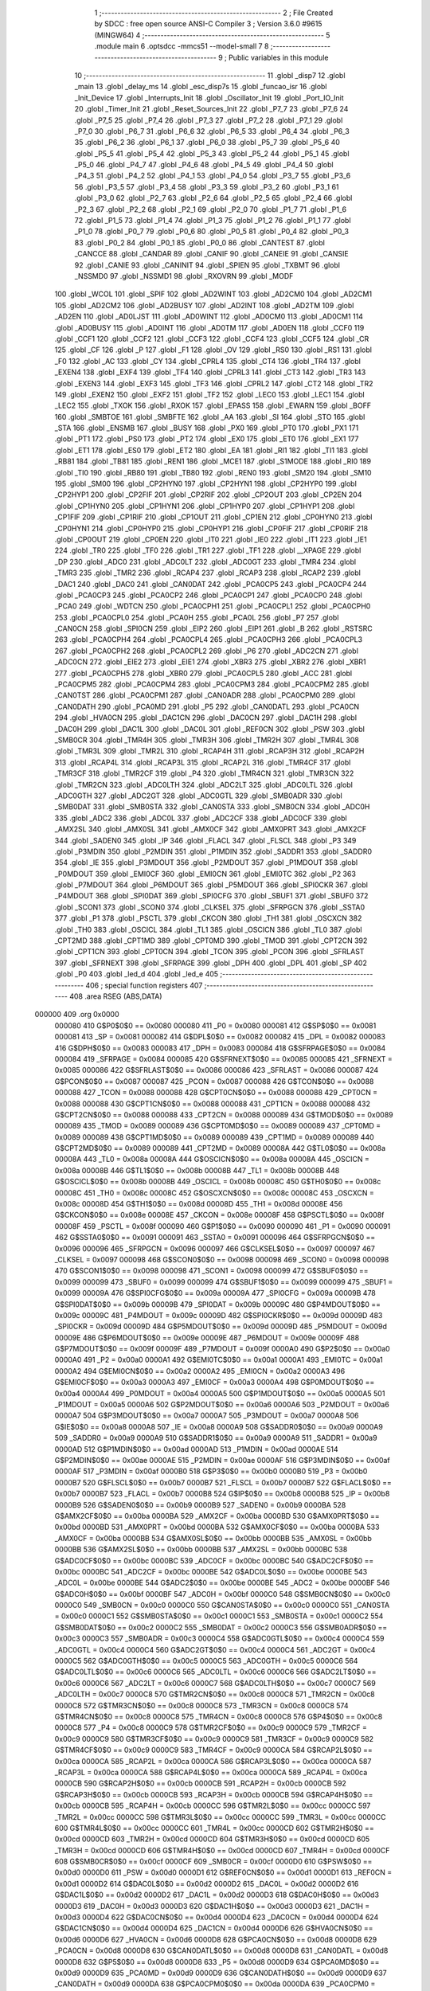                                       1 ;--------------------------------------------------------
                                      2 ; File Created by SDCC : free open source ANSI-C Compiler
                                      3 ; Version 3.6.0 #9615 (MINGW64)
                                      4 ;--------------------------------------------------------
                                      5 	.module main
                                      6 	.optsdcc -mmcs51 --model-small
                                      7 	
                                      8 ;--------------------------------------------------------
                                      9 ; Public variables in this module
                                     10 ;--------------------------------------------------------
                                     11 	.globl _disp7
                                     12 	.globl _main
                                     13 	.globl _delay_ms
                                     14 	.globl _esc_disp7s
                                     15 	.globl _funcao_isr
                                     16 	.globl _Init_Device
                                     17 	.globl _Interrupts_Init
                                     18 	.globl _Oscillator_Init
                                     19 	.globl _Port_IO_Init
                                     20 	.globl _Timer_Init
                                     21 	.globl _Reset_Sources_Init
                                     22 	.globl _P7_7
                                     23 	.globl _P7_6
                                     24 	.globl _P7_5
                                     25 	.globl _P7_4
                                     26 	.globl _P7_3
                                     27 	.globl _P7_2
                                     28 	.globl _P7_1
                                     29 	.globl _P7_0
                                     30 	.globl _P6_7
                                     31 	.globl _P6_6
                                     32 	.globl _P6_5
                                     33 	.globl _P6_4
                                     34 	.globl _P6_3
                                     35 	.globl _P6_2
                                     36 	.globl _P6_1
                                     37 	.globl _P6_0
                                     38 	.globl _P5_7
                                     39 	.globl _P5_6
                                     40 	.globl _P5_5
                                     41 	.globl _P5_4
                                     42 	.globl _P5_3
                                     43 	.globl _P5_2
                                     44 	.globl _P5_1
                                     45 	.globl _P5_0
                                     46 	.globl _P4_7
                                     47 	.globl _P4_6
                                     48 	.globl _P4_5
                                     49 	.globl _P4_4
                                     50 	.globl _P4_3
                                     51 	.globl _P4_2
                                     52 	.globl _P4_1
                                     53 	.globl _P4_0
                                     54 	.globl _P3_7
                                     55 	.globl _P3_6
                                     56 	.globl _P3_5
                                     57 	.globl _P3_4
                                     58 	.globl _P3_3
                                     59 	.globl _P3_2
                                     60 	.globl _P3_1
                                     61 	.globl _P3_0
                                     62 	.globl _P2_7
                                     63 	.globl _P2_6
                                     64 	.globl _P2_5
                                     65 	.globl _P2_4
                                     66 	.globl _P2_3
                                     67 	.globl _P2_2
                                     68 	.globl _P2_1
                                     69 	.globl _P2_0
                                     70 	.globl _P1_7
                                     71 	.globl _P1_6
                                     72 	.globl _P1_5
                                     73 	.globl _P1_4
                                     74 	.globl _P1_3
                                     75 	.globl _P1_2
                                     76 	.globl _P1_1
                                     77 	.globl _P1_0
                                     78 	.globl _P0_7
                                     79 	.globl _P0_6
                                     80 	.globl _P0_5
                                     81 	.globl _P0_4
                                     82 	.globl _P0_3
                                     83 	.globl _P0_2
                                     84 	.globl _P0_1
                                     85 	.globl _P0_0
                                     86 	.globl _CANTEST
                                     87 	.globl _CANCCE
                                     88 	.globl _CANDAR
                                     89 	.globl _CANIF
                                     90 	.globl _CANEIE
                                     91 	.globl _CANSIE
                                     92 	.globl _CANIE
                                     93 	.globl _CANINIT
                                     94 	.globl _SPIEN
                                     95 	.globl _TXBMT
                                     96 	.globl _NSSMD0
                                     97 	.globl _NSSMD1
                                     98 	.globl _RXOVRN
                                     99 	.globl _MODF
                                    100 	.globl _WCOL
                                    101 	.globl _SPIF
                                    102 	.globl _AD2WINT
                                    103 	.globl _AD2CM0
                                    104 	.globl _AD2CM1
                                    105 	.globl _AD2CM2
                                    106 	.globl _AD2BUSY
                                    107 	.globl _AD2INT
                                    108 	.globl _AD2TM
                                    109 	.globl _AD2EN
                                    110 	.globl _AD0LJST
                                    111 	.globl _AD0WINT
                                    112 	.globl _AD0CM0
                                    113 	.globl _AD0CM1
                                    114 	.globl _AD0BUSY
                                    115 	.globl _AD0INT
                                    116 	.globl _AD0TM
                                    117 	.globl _AD0EN
                                    118 	.globl _CCF0
                                    119 	.globl _CCF1
                                    120 	.globl _CCF2
                                    121 	.globl _CCF3
                                    122 	.globl _CCF4
                                    123 	.globl _CCF5
                                    124 	.globl _CR
                                    125 	.globl _CF
                                    126 	.globl _P
                                    127 	.globl _F1
                                    128 	.globl _OV
                                    129 	.globl _RS0
                                    130 	.globl _RS1
                                    131 	.globl _F0
                                    132 	.globl _AC
                                    133 	.globl _CY
                                    134 	.globl _CPRL4
                                    135 	.globl _CT4
                                    136 	.globl _TR4
                                    137 	.globl _EXEN4
                                    138 	.globl _EXF4
                                    139 	.globl _TF4
                                    140 	.globl _CPRL3
                                    141 	.globl _CT3
                                    142 	.globl _TR3
                                    143 	.globl _EXEN3
                                    144 	.globl _EXF3
                                    145 	.globl _TF3
                                    146 	.globl _CPRL2
                                    147 	.globl _CT2
                                    148 	.globl _TR2
                                    149 	.globl _EXEN2
                                    150 	.globl _EXF2
                                    151 	.globl _TF2
                                    152 	.globl _LEC0
                                    153 	.globl _LEC1
                                    154 	.globl _LEC2
                                    155 	.globl _TXOK
                                    156 	.globl _RXOK
                                    157 	.globl _EPASS
                                    158 	.globl _EWARN
                                    159 	.globl _BOFF
                                    160 	.globl _SMBTOE
                                    161 	.globl _SMBFTE
                                    162 	.globl _AA
                                    163 	.globl _SI
                                    164 	.globl _STO
                                    165 	.globl _STA
                                    166 	.globl _ENSMB
                                    167 	.globl _BUSY
                                    168 	.globl _PX0
                                    169 	.globl _PT0
                                    170 	.globl _PX1
                                    171 	.globl _PT1
                                    172 	.globl _PS0
                                    173 	.globl _PT2
                                    174 	.globl _EX0
                                    175 	.globl _ET0
                                    176 	.globl _EX1
                                    177 	.globl _ET1
                                    178 	.globl _ES0
                                    179 	.globl _ET2
                                    180 	.globl _EA
                                    181 	.globl _RI1
                                    182 	.globl _TI1
                                    183 	.globl _RB81
                                    184 	.globl _TB81
                                    185 	.globl _REN1
                                    186 	.globl _MCE1
                                    187 	.globl _S1MODE
                                    188 	.globl _RI0
                                    189 	.globl _TI0
                                    190 	.globl _RB80
                                    191 	.globl _TB80
                                    192 	.globl _REN0
                                    193 	.globl _SM20
                                    194 	.globl _SM10
                                    195 	.globl _SM00
                                    196 	.globl _CP2HYN0
                                    197 	.globl _CP2HYN1
                                    198 	.globl _CP2HYP0
                                    199 	.globl _CP2HYP1
                                    200 	.globl _CP2FIF
                                    201 	.globl _CP2RIF
                                    202 	.globl _CP2OUT
                                    203 	.globl _CP2EN
                                    204 	.globl _CP1HYN0
                                    205 	.globl _CP1HYN1
                                    206 	.globl _CP1HYP0
                                    207 	.globl _CP1HYP1
                                    208 	.globl _CP1FIF
                                    209 	.globl _CP1RIF
                                    210 	.globl _CP1OUT
                                    211 	.globl _CP1EN
                                    212 	.globl _CP0HYN0
                                    213 	.globl _CP0HYN1
                                    214 	.globl _CP0HYP0
                                    215 	.globl _CP0HYP1
                                    216 	.globl _CP0FIF
                                    217 	.globl _CP0RIF
                                    218 	.globl _CP0OUT
                                    219 	.globl _CP0EN
                                    220 	.globl _IT0
                                    221 	.globl _IE0
                                    222 	.globl _IT1
                                    223 	.globl _IE1
                                    224 	.globl _TR0
                                    225 	.globl _TF0
                                    226 	.globl _TR1
                                    227 	.globl _TF1
                                    228 	.globl __XPAGE
                                    229 	.globl _DP
                                    230 	.globl _ADC0
                                    231 	.globl _ADC0LT
                                    232 	.globl _ADC0GT
                                    233 	.globl _TMR4
                                    234 	.globl _TMR3
                                    235 	.globl _TMR2
                                    236 	.globl _RCAP4
                                    237 	.globl _RCAP3
                                    238 	.globl _RCAP2
                                    239 	.globl _DAC1
                                    240 	.globl _DAC0
                                    241 	.globl _CAN0DAT
                                    242 	.globl _PCA0CP5
                                    243 	.globl _PCA0CP4
                                    244 	.globl _PCA0CP3
                                    245 	.globl _PCA0CP2
                                    246 	.globl _PCA0CP1
                                    247 	.globl _PCA0CP0
                                    248 	.globl _PCA0
                                    249 	.globl _WDTCN
                                    250 	.globl _PCA0CPH1
                                    251 	.globl _PCA0CPL1
                                    252 	.globl _PCA0CPH0
                                    253 	.globl _PCA0CPL0
                                    254 	.globl _PCA0H
                                    255 	.globl _PCA0L
                                    256 	.globl _P7
                                    257 	.globl _CAN0CN
                                    258 	.globl _SPI0CN
                                    259 	.globl _EIP2
                                    260 	.globl _EIP1
                                    261 	.globl _B
                                    262 	.globl _RSTSRC
                                    263 	.globl _PCA0CPH4
                                    264 	.globl _PCA0CPL4
                                    265 	.globl _PCA0CPH3
                                    266 	.globl _PCA0CPL3
                                    267 	.globl _PCA0CPH2
                                    268 	.globl _PCA0CPL2
                                    269 	.globl _P6
                                    270 	.globl _ADC2CN
                                    271 	.globl _ADC0CN
                                    272 	.globl _EIE2
                                    273 	.globl _EIE1
                                    274 	.globl _XBR3
                                    275 	.globl _XBR2
                                    276 	.globl _XBR1
                                    277 	.globl _PCA0CPH5
                                    278 	.globl _XBR0
                                    279 	.globl _PCA0CPL5
                                    280 	.globl _ACC
                                    281 	.globl _PCA0CPM5
                                    282 	.globl _PCA0CPM4
                                    283 	.globl _PCA0CPM3
                                    284 	.globl _PCA0CPM2
                                    285 	.globl _CAN0TST
                                    286 	.globl _PCA0CPM1
                                    287 	.globl _CAN0ADR
                                    288 	.globl _PCA0CPM0
                                    289 	.globl _CAN0DATH
                                    290 	.globl _PCA0MD
                                    291 	.globl _P5
                                    292 	.globl _CAN0DATL
                                    293 	.globl _PCA0CN
                                    294 	.globl _HVA0CN
                                    295 	.globl _DAC1CN
                                    296 	.globl _DAC0CN
                                    297 	.globl _DAC1H
                                    298 	.globl _DAC0H
                                    299 	.globl _DAC1L
                                    300 	.globl _DAC0L
                                    301 	.globl _REF0CN
                                    302 	.globl _PSW
                                    303 	.globl _SMB0CR
                                    304 	.globl _TMR4H
                                    305 	.globl _TMR3H
                                    306 	.globl _TMR2H
                                    307 	.globl _TMR4L
                                    308 	.globl _TMR3L
                                    309 	.globl _TMR2L
                                    310 	.globl _RCAP4H
                                    311 	.globl _RCAP3H
                                    312 	.globl _RCAP2H
                                    313 	.globl _RCAP4L
                                    314 	.globl _RCAP3L
                                    315 	.globl _RCAP2L
                                    316 	.globl _TMR4CF
                                    317 	.globl _TMR3CF
                                    318 	.globl _TMR2CF
                                    319 	.globl _P4
                                    320 	.globl _TMR4CN
                                    321 	.globl _TMR3CN
                                    322 	.globl _TMR2CN
                                    323 	.globl _ADC0LTH
                                    324 	.globl _ADC2LT
                                    325 	.globl _ADC0LTL
                                    326 	.globl _ADC0GTH
                                    327 	.globl _ADC2GT
                                    328 	.globl _ADC0GTL
                                    329 	.globl _SMB0ADR
                                    330 	.globl _SMB0DAT
                                    331 	.globl _SMB0STA
                                    332 	.globl _CAN0STA
                                    333 	.globl _SMB0CN
                                    334 	.globl _ADC0H
                                    335 	.globl _ADC2
                                    336 	.globl _ADC0L
                                    337 	.globl _ADC2CF
                                    338 	.globl _ADC0CF
                                    339 	.globl _AMX2SL
                                    340 	.globl _AMX0SL
                                    341 	.globl _AMX0CF
                                    342 	.globl _AMX0PRT
                                    343 	.globl _AMX2CF
                                    344 	.globl _SADEN0
                                    345 	.globl _IP
                                    346 	.globl _FLACL
                                    347 	.globl _FLSCL
                                    348 	.globl _P3
                                    349 	.globl _P3MDIN
                                    350 	.globl _P2MDIN
                                    351 	.globl _P1MDIN
                                    352 	.globl _SADDR1
                                    353 	.globl _SADDR0
                                    354 	.globl _IE
                                    355 	.globl _P3MDOUT
                                    356 	.globl _P2MDOUT
                                    357 	.globl _P1MDOUT
                                    358 	.globl _P0MDOUT
                                    359 	.globl _EMI0CF
                                    360 	.globl _EMI0CN
                                    361 	.globl _EMI0TC
                                    362 	.globl _P2
                                    363 	.globl _P7MDOUT
                                    364 	.globl _P6MDOUT
                                    365 	.globl _P5MDOUT
                                    366 	.globl _SPI0CKR
                                    367 	.globl _P4MDOUT
                                    368 	.globl _SPI0DAT
                                    369 	.globl _SPI0CFG
                                    370 	.globl _SBUF1
                                    371 	.globl _SBUF0
                                    372 	.globl _SCON1
                                    373 	.globl _SCON0
                                    374 	.globl _CLKSEL
                                    375 	.globl _SFRPGCN
                                    376 	.globl _SSTA0
                                    377 	.globl _P1
                                    378 	.globl _PSCTL
                                    379 	.globl _CKCON
                                    380 	.globl _TH1
                                    381 	.globl _OSCXCN
                                    382 	.globl _TH0
                                    383 	.globl _OSCICL
                                    384 	.globl _TL1
                                    385 	.globl _OSCICN
                                    386 	.globl _TL0
                                    387 	.globl _CPT2MD
                                    388 	.globl _CPT1MD
                                    389 	.globl _CPT0MD
                                    390 	.globl _TMOD
                                    391 	.globl _CPT2CN
                                    392 	.globl _CPT1CN
                                    393 	.globl _CPT0CN
                                    394 	.globl _TCON
                                    395 	.globl _PCON
                                    396 	.globl _SFRLAST
                                    397 	.globl _SFRNEXT
                                    398 	.globl _SFRPAGE
                                    399 	.globl _DPH
                                    400 	.globl _DPL
                                    401 	.globl _SP
                                    402 	.globl _P0
                                    403 	.globl _led_d
                                    404 	.globl _led_e
                                    405 ;--------------------------------------------------------
                                    406 ; special function registers
                                    407 ;--------------------------------------------------------
                                    408 	.area RSEG    (ABS,DATA)
      000000                        409 	.org 0x0000
                           000080   410 G$P0$0$0 == 0x0080
                           000080   411 _P0	=	0x0080
                           000081   412 G$SP$0$0 == 0x0081
                           000081   413 _SP	=	0x0081
                           000082   414 G$DPL$0$0 == 0x0082
                           000082   415 _DPL	=	0x0082
                           000083   416 G$DPH$0$0 == 0x0083
                           000083   417 _DPH	=	0x0083
                           000084   418 G$SFRPAGE$0$0 == 0x0084
                           000084   419 _SFRPAGE	=	0x0084
                           000085   420 G$SFRNEXT$0$0 == 0x0085
                           000085   421 _SFRNEXT	=	0x0085
                           000086   422 G$SFRLAST$0$0 == 0x0086
                           000086   423 _SFRLAST	=	0x0086
                           000087   424 G$PCON$0$0 == 0x0087
                           000087   425 _PCON	=	0x0087
                           000088   426 G$TCON$0$0 == 0x0088
                           000088   427 _TCON	=	0x0088
                           000088   428 G$CPT0CN$0$0 == 0x0088
                           000088   429 _CPT0CN	=	0x0088
                           000088   430 G$CPT1CN$0$0 == 0x0088
                           000088   431 _CPT1CN	=	0x0088
                           000088   432 G$CPT2CN$0$0 == 0x0088
                           000088   433 _CPT2CN	=	0x0088
                           000089   434 G$TMOD$0$0 == 0x0089
                           000089   435 _TMOD	=	0x0089
                           000089   436 G$CPT0MD$0$0 == 0x0089
                           000089   437 _CPT0MD	=	0x0089
                           000089   438 G$CPT1MD$0$0 == 0x0089
                           000089   439 _CPT1MD	=	0x0089
                           000089   440 G$CPT2MD$0$0 == 0x0089
                           000089   441 _CPT2MD	=	0x0089
                           00008A   442 G$TL0$0$0 == 0x008a
                           00008A   443 _TL0	=	0x008a
                           00008A   444 G$OSCICN$0$0 == 0x008a
                           00008A   445 _OSCICN	=	0x008a
                           00008B   446 G$TL1$0$0 == 0x008b
                           00008B   447 _TL1	=	0x008b
                           00008B   448 G$OSCICL$0$0 == 0x008b
                           00008B   449 _OSCICL	=	0x008b
                           00008C   450 G$TH0$0$0 == 0x008c
                           00008C   451 _TH0	=	0x008c
                           00008C   452 G$OSCXCN$0$0 == 0x008c
                           00008C   453 _OSCXCN	=	0x008c
                           00008D   454 G$TH1$0$0 == 0x008d
                           00008D   455 _TH1	=	0x008d
                           00008E   456 G$CKCON$0$0 == 0x008e
                           00008E   457 _CKCON	=	0x008e
                           00008F   458 G$PSCTL$0$0 == 0x008f
                           00008F   459 _PSCTL	=	0x008f
                           000090   460 G$P1$0$0 == 0x0090
                           000090   461 _P1	=	0x0090
                           000091   462 G$SSTA0$0$0 == 0x0091
                           000091   463 _SSTA0	=	0x0091
                           000096   464 G$SFRPGCN$0$0 == 0x0096
                           000096   465 _SFRPGCN	=	0x0096
                           000097   466 G$CLKSEL$0$0 == 0x0097
                           000097   467 _CLKSEL	=	0x0097
                           000098   468 G$SCON0$0$0 == 0x0098
                           000098   469 _SCON0	=	0x0098
                           000098   470 G$SCON1$0$0 == 0x0098
                           000098   471 _SCON1	=	0x0098
                           000099   472 G$SBUF0$0$0 == 0x0099
                           000099   473 _SBUF0	=	0x0099
                           000099   474 G$SBUF1$0$0 == 0x0099
                           000099   475 _SBUF1	=	0x0099
                           00009A   476 G$SPI0CFG$0$0 == 0x009a
                           00009A   477 _SPI0CFG	=	0x009a
                           00009B   478 G$SPI0DAT$0$0 == 0x009b
                           00009B   479 _SPI0DAT	=	0x009b
                           00009C   480 G$P4MDOUT$0$0 == 0x009c
                           00009C   481 _P4MDOUT	=	0x009c
                           00009D   482 G$SPI0CKR$0$0 == 0x009d
                           00009D   483 _SPI0CKR	=	0x009d
                           00009D   484 G$P5MDOUT$0$0 == 0x009d
                           00009D   485 _P5MDOUT	=	0x009d
                           00009E   486 G$P6MDOUT$0$0 == 0x009e
                           00009E   487 _P6MDOUT	=	0x009e
                           00009F   488 G$P7MDOUT$0$0 == 0x009f
                           00009F   489 _P7MDOUT	=	0x009f
                           0000A0   490 G$P2$0$0 == 0x00a0
                           0000A0   491 _P2	=	0x00a0
                           0000A1   492 G$EMI0TC$0$0 == 0x00a1
                           0000A1   493 _EMI0TC	=	0x00a1
                           0000A2   494 G$EMI0CN$0$0 == 0x00a2
                           0000A2   495 _EMI0CN	=	0x00a2
                           0000A3   496 G$EMI0CF$0$0 == 0x00a3
                           0000A3   497 _EMI0CF	=	0x00a3
                           0000A4   498 G$P0MDOUT$0$0 == 0x00a4
                           0000A4   499 _P0MDOUT	=	0x00a4
                           0000A5   500 G$P1MDOUT$0$0 == 0x00a5
                           0000A5   501 _P1MDOUT	=	0x00a5
                           0000A6   502 G$P2MDOUT$0$0 == 0x00a6
                           0000A6   503 _P2MDOUT	=	0x00a6
                           0000A7   504 G$P3MDOUT$0$0 == 0x00a7
                           0000A7   505 _P3MDOUT	=	0x00a7
                           0000A8   506 G$IE$0$0 == 0x00a8
                           0000A8   507 _IE	=	0x00a8
                           0000A9   508 G$SADDR0$0$0 == 0x00a9
                           0000A9   509 _SADDR0	=	0x00a9
                           0000A9   510 G$SADDR1$0$0 == 0x00a9
                           0000A9   511 _SADDR1	=	0x00a9
                           0000AD   512 G$P1MDIN$0$0 == 0x00ad
                           0000AD   513 _P1MDIN	=	0x00ad
                           0000AE   514 G$P2MDIN$0$0 == 0x00ae
                           0000AE   515 _P2MDIN	=	0x00ae
                           0000AF   516 G$P3MDIN$0$0 == 0x00af
                           0000AF   517 _P3MDIN	=	0x00af
                           0000B0   518 G$P3$0$0 == 0x00b0
                           0000B0   519 _P3	=	0x00b0
                           0000B7   520 G$FLSCL$0$0 == 0x00b7
                           0000B7   521 _FLSCL	=	0x00b7
                           0000B7   522 G$FLACL$0$0 == 0x00b7
                           0000B7   523 _FLACL	=	0x00b7
                           0000B8   524 G$IP$0$0 == 0x00b8
                           0000B8   525 _IP	=	0x00b8
                           0000B9   526 G$SADEN0$0$0 == 0x00b9
                           0000B9   527 _SADEN0	=	0x00b9
                           0000BA   528 G$AMX2CF$0$0 == 0x00ba
                           0000BA   529 _AMX2CF	=	0x00ba
                           0000BD   530 G$AMX0PRT$0$0 == 0x00bd
                           0000BD   531 _AMX0PRT	=	0x00bd
                           0000BA   532 G$AMX0CF$0$0 == 0x00ba
                           0000BA   533 _AMX0CF	=	0x00ba
                           0000BB   534 G$AMX0SL$0$0 == 0x00bb
                           0000BB   535 _AMX0SL	=	0x00bb
                           0000BB   536 G$AMX2SL$0$0 == 0x00bb
                           0000BB   537 _AMX2SL	=	0x00bb
                           0000BC   538 G$ADC0CF$0$0 == 0x00bc
                           0000BC   539 _ADC0CF	=	0x00bc
                           0000BC   540 G$ADC2CF$0$0 == 0x00bc
                           0000BC   541 _ADC2CF	=	0x00bc
                           0000BE   542 G$ADC0L$0$0 == 0x00be
                           0000BE   543 _ADC0L	=	0x00be
                           0000BE   544 G$ADC2$0$0 == 0x00be
                           0000BE   545 _ADC2	=	0x00be
                           0000BF   546 G$ADC0H$0$0 == 0x00bf
                           0000BF   547 _ADC0H	=	0x00bf
                           0000C0   548 G$SMB0CN$0$0 == 0x00c0
                           0000C0   549 _SMB0CN	=	0x00c0
                           0000C0   550 G$CAN0STA$0$0 == 0x00c0
                           0000C0   551 _CAN0STA	=	0x00c0
                           0000C1   552 G$SMB0STA$0$0 == 0x00c1
                           0000C1   553 _SMB0STA	=	0x00c1
                           0000C2   554 G$SMB0DAT$0$0 == 0x00c2
                           0000C2   555 _SMB0DAT	=	0x00c2
                           0000C3   556 G$SMB0ADR$0$0 == 0x00c3
                           0000C3   557 _SMB0ADR	=	0x00c3
                           0000C4   558 G$ADC0GTL$0$0 == 0x00c4
                           0000C4   559 _ADC0GTL	=	0x00c4
                           0000C4   560 G$ADC2GT$0$0 == 0x00c4
                           0000C4   561 _ADC2GT	=	0x00c4
                           0000C5   562 G$ADC0GTH$0$0 == 0x00c5
                           0000C5   563 _ADC0GTH	=	0x00c5
                           0000C6   564 G$ADC0LTL$0$0 == 0x00c6
                           0000C6   565 _ADC0LTL	=	0x00c6
                           0000C6   566 G$ADC2LT$0$0 == 0x00c6
                           0000C6   567 _ADC2LT	=	0x00c6
                           0000C7   568 G$ADC0LTH$0$0 == 0x00c7
                           0000C7   569 _ADC0LTH	=	0x00c7
                           0000C8   570 G$TMR2CN$0$0 == 0x00c8
                           0000C8   571 _TMR2CN	=	0x00c8
                           0000C8   572 G$TMR3CN$0$0 == 0x00c8
                           0000C8   573 _TMR3CN	=	0x00c8
                           0000C8   574 G$TMR4CN$0$0 == 0x00c8
                           0000C8   575 _TMR4CN	=	0x00c8
                           0000C8   576 G$P4$0$0 == 0x00c8
                           0000C8   577 _P4	=	0x00c8
                           0000C9   578 G$TMR2CF$0$0 == 0x00c9
                           0000C9   579 _TMR2CF	=	0x00c9
                           0000C9   580 G$TMR3CF$0$0 == 0x00c9
                           0000C9   581 _TMR3CF	=	0x00c9
                           0000C9   582 G$TMR4CF$0$0 == 0x00c9
                           0000C9   583 _TMR4CF	=	0x00c9
                           0000CA   584 G$RCAP2L$0$0 == 0x00ca
                           0000CA   585 _RCAP2L	=	0x00ca
                           0000CA   586 G$RCAP3L$0$0 == 0x00ca
                           0000CA   587 _RCAP3L	=	0x00ca
                           0000CA   588 G$RCAP4L$0$0 == 0x00ca
                           0000CA   589 _RCAP4L	=	0x00ca
                           0000CB   590 G$RCAP2H$0$0 == 0x00cb
                           0000CB   591 _RCAP2H	=	0x00cb
                           0000CB   592 G$RCAP3H$0$0 == 0x00cb
                           0000CB   593 _RCAP3H	=	0x00cb
                           0000CB   594 G$RCAP4H$0$0 == 0x00cb
                           0000CB   595 _RCAP4H	=	0x00cb
                           0000CC   596 G$TMR2L$0$0 == 0x00cc
                           0000CC   597 _TMR2L	=	0x00cc
                           0000CC   598 G$TMR3L$0$0 == 0x00cc
                           0000CC   599 _TMR3L	=	0x00cc
                           0000CC   600 G$TMR4L$0$0 == 0x00cc
                           0000CC   601 _TMR4L	=	0x00cc
                           0000CD   602 G$TMR2H$0$0 == 0x00cd
                           0000CD   603 _TMR2H	=	0x00cd
                           0000CD   604 G$TMR3H$0$0 == 0x00cd
                           0000CD   605 _TMR3H	=	0x00cd
                           0000CD   606 G$TMR4H$0$0 == 0x00cd
                           0000CD   607 _TMR4H	=	0x00cd
                           0000CF   608 G$SMB0CR$0$0 == 0x00cf
                           0000CF   609 _SMB0CR	=	0x00cf
                           0000D0   610 G$PSW$0$0 == 0x00d0
                           0000D0   611 _PSW	=	0x00d0
                           0000D1   612 G$REF0CN$0$0 == 0x00d1
                           0000D1   613 _REF0CN	=	0x00d1
                           0000D2   614 G$DAC0L$0$0 == 0x00d2
                           0000D2   615 _DAC0L	=	0x00d2
                           0000D2   616 G$DAC1L$0$0 == 0x00d2
                           0000D2   617 _DAC1L	=	0x00d2
                           0000D3   618 G$DAC0H$0$0 == 0x00d3
                           0000D3   619 _DAC0H	=	0x00d3
                           0000D3   620 G$DAC1H$0$0 == 0x00d3
                           0000D3   621 _DAC1H	=	0x00d3
                           0000D4   622 G$DAC0CN$0$0 == 0x00d4
                           0000D4   623 _DAC0CN	=	0x00d4
                           0000D4   624 G$DAC1CN$0$0 == 0x00d4
                           0000D4   625 _DAC1CN	=	0x00d4
                           0000D6   626 G$HVA0CN$0$0 == 0x00d6
                           0000D6   627 _HVA0CN	=	0x00d6
                           0000D8   628 G$PCA0CN$0$0 == 0x00d8
                           0000D8   629 _PCA0CN	=	0x00d8
                           0000D8   630 G$CAN0DATL$0$0 == 0x00d8
                           0000D8   631 _CAN0DATL	=	0x00d8
                           0000D8   632 G$P5$0$0 == 0x00d8
                           0000D8   633 _P5	=	0x00d8
                           0000D9   634 G$PCA0MD$0$0 == 0x00d9
                           0000D9   635 _PCA0MD	=	0x00d9
                           0000D9   636 G$CAN0DATH$0$0 == 0x00d9
                           0000D9   637 _CAN0DATH	=	0x00d9
                           0000DA   638 G$PCA0CPM0$0$0 == 0x00da
                           0000DA   639 _PCA0CPM0	=	0x00da
                           0000DA   640 G$CAN0ADR$0$0 == 0x00da
                           0000DA   641 _CAN0ADR	=	0x00da
                           0000DB   642 G$PCA0CPM1$0$0 == 0x00db
                           0000DB   643 _PCA0CPM1	=	0x00db
                           0000DB   644 G$CAN0TST$0$0 == 0x00db
                           0000DB   645 _CAN0TST	=	0x00db
                           0000DC   646 G$PCA0CPM2$0$0 == 0x00dc
                           0000DC   647 _PCA0CPM2	=	0x00dc
                           0000DD   648 G$PCA0CPM3$0$0 == 0x00dd
                           0000DD   649 _PCA0CPM3	=	0x00dd
                           0000DE   650 G$PCA0CPM4$0$0 == 0x00de
                           0000DE   651 _PCA0CPM4	=	0x00de
                           0000DF   652 G$PCA0CPM5$0$0 == 0x00df
                           0000DF   653 _PCA0CPM5	=	0x00df
                           0000E0   654 G$ACC$0$0 == 0x00e0
                           0000E0   655 _ACC	=	0x00e0
                           0000E1   656 G$PCA0CPL5$0$0 == 0x00e1
                           0000E1   657 _PCA0CPL5	=	0x00e1
                           0000E1   658 G$XBR0$0$0 == 0x00e1
                           0000E1   659 _XBR0	=	0x00e1
                           0000E2   660 G$PCA0CPH5$0$0 == 0x00e2
                           0000E2   661 _PCA0CPH5	=	0x00e2
                           0000E2   662 G$XBR1$0$0 == 0x00e2
                           0000E2   663 _XBR1	=	0x00e2
                           0000E3   664 G$XBR2$0$0 == 0x00e3
                           0000E3   665 _XBR2	=	0x00e3
                           0000E4   666 G$XBR3$0$0 == 0x00e4
                           0000E4   667 _XBR3	=	0x00e4
                           0000E6   668 G$EIE1$0$0 == 0x00e6
                           0000E6   669 _EIE1	=	0x00e6
                           0000E7   670 G$EIE2$0$0 == 0x00e7
                           0000E7   671 _EIE2	=	0x00e7
                           0000E8   672 G$ADC0CN$0$0 == 0x00e8
                           0000E8   673 _ADC0CN	=	0x00e8
                           0000E8   674 G$ADC2CN$0$0 == 0x00e8
                           0000E8   675 _ADC2CN	=	0x00e8
                           0000E8   676 G$P6$0$0 == 0x00e8
                           0000E8   677 _P6	=	0x00e8
                           0000E9   678 G$PCA0CPL2$0$0 == 0x00e9
                           0000E9   679 _PCA0CPL2	=	0x00e9
                           0000EA   680 G$PCA0CPH2$0$0 == 0x00ea
                           0000EA   681 _PCA0CPH2	=	0x00ea
                           0000EB   682 G$PCA0CPL3$0$0 == 0x00eb
                           0000EB   683 _PCA0CPL3	=	0x00eb
                           0000EC   684 G$PCA0CPH3$0$0 == 0x00ec
                           0000EC   685 _PCA0CPH3	=	0x00ec
                           0000ED   686 G$PCA0CPL4$0$0 == 0x00ed
                           0000ED   687 _PCA0CPL4	=	0x00ed
                           0000EE   688 G$PCA0CPH4$0$0 == 0x00ee
                           0000EE   689 _PCA0CPH4	=	0x00ee
                           0000EF   690 G$RSTSRC$0$0 == 0x00ef
                           0000EF   691 _RSTSRC	=	0x00ef
                           0000F0   692 G$B$0$0 == 0x00f0
                           0000F0   693 _B	=	0x00f0
                           0000F6   694 G$EIP1$0$0 == 0x00f6
                           0000F6   695 _EIP1	=	0x00f6
                           0000F7   696 G$EIP2$0$0 == 0x00f7
                           0000F7   697 _EIP2	=	0x00f7
                           0000F8   698 G$SPI0CN$0$0 == 0x00f8
                           0000F8   699 _SPI0CN	=	0x00f8
                           0000F8   700 G$CAN0CN$0$0 == 0x00f8
                           0000F8   701 _CAN0CN	=	0x00f8
                           0000F8   702 G$P7$0$0 == 0x00f8
                           0000F8   703 _P7	=	0x00f8
                           0000F9   704 G$PCA0L$0$0 == 0x00f9
                           0000F9   705 _PCA0L	=	0x00f9
                           0000FA   706 G$PCA0H$0$0 == 0x00fa
                           0000FA   707 _PCA0H	=	0x00fa
                           0000FB   708 G$PCA0CPL0$0$0 == 0x00fb
                           0000FB   709 _PCA0CPL0	=	0x00fb
                           0000FC   710 G$PCA0CPH0$0$0 == 0x00fc
                           0000FC   711 _PCA0CPH0	=	0x00fc
                           0000FD   712 G$PCA0CPL1$0$0 == 0x00fd
                           0000FD   713 _PCA0CPL1	=	0x00fd
                           0000FE   714 G$PCA0CPH1$0$0 == 0x00fe
                           0000FE   715 _PCA0CPH1	=	0x00fe
                           0000FF   716 G$WDTCN$0$0 == 0x00ff
                           0000FF   717 _WDTCN	=	0x00ff
                           00FAF9   718 G$PCA0$0$0 == 0xfaf9
                           00FAF9   719 _PCA0	=	0xfaf9
                           00FCFB   720 G$PCA0CP0$0$0 == 0xfcfb
                           00FCFB   721 _PCA0CP0	=	0xfcfb
                           00FEFD   722 G$PCA0CP1$0$0 == 0xfefd
                           00FEFD   723 _PCA0CP1	=	0xfefd
                           00EAE9   724 G$PCA0CP2$0$0 == 0xeae9
                           00EAE9   725 _PCA0CP2	=	0xeae9
                           00ECEB   726 G$PCA0CP3$0$0 == 0xeceb
                           00ECEB   727 _PCA0CP3	=	0xeceb
                           00EEED   728 G$PCA0CP4$0$0 == 0xeeed
                           00EEED   729 _PCA0CP4	=	0xeeed
                           00E2E1   730 G$PCA0CP5$0$0 == 0xe2e1
                           00E2E1   731 _PCA0CP5	=	0xe2e1
                           00D9D8   732 G$CAN0DAT$0$0 == 0xd9d8
                           00D9D8   733 _CAN0DAT	=	0xd9d8
                           00D3D2   734 G$DAC0$0$0 == 0xd3d2
                           00D3D2   735 _DAC0	=	0xd3d2
                           00D3D2   736 G$DAC1$0$0 == 0xd3d2
                           00D3D2   737 _DAC1	=	0xd3d2
                           00CBCA   738 G$RCAP2$0$0 == 0xcbca
                           00CBCA   739 _RCAP2	=	0xcbca
                           00CBCA   740 G$RCAP3$0$0 == 0xcbca
                           00CBCA   741 _RCAP3	=	0xcbca
                           00CBCA   742 G$RCAP4$0$0 == 0xcbca
                           00CBCA   743 _RCAP4	=	0xcbca
                           00CDCC   744 G$TMR2$0$0 == 0xcdcc
                           00CDCC   745 _TMR2	=	0xcdcc
                           00CDCC   746 G$TMR3$0$0 == 0xcdcc
                           00CDCC   747 _TMR3	=	0xcdcc
                           00CDCC   748 G$TMR4$0$0 == 0xcdcc
                           00CDCC   749 _TMR4	=	0xcdcc
                           00C5C4   750 G$ADC0GT$0$0 == 0xc5c4
                           00C5C4   751 _ADC0GT	=	0xc5c4
                           00C7C6   752 G$ADC0LT$0$0 == 0xc7c6
                           00C7C6   753 _ADC0LT	=	0xc7c6
                           00BFBE   754 G$ADC0$0$0 == 0xbfbe
                           00BFBE   755 _ADC0	=	0xbfbe
                           008382   756 G$DP$0$0 == 0x8382
                           008382   757 _DP	=	0x8382
                           0000A2   758 G$_XPAGE$0$0 == 0x00a2
                           0000A2   759 __XPAGE	=	0x00a2
                                    760 ;--------------------------------------------------------
                                    761 ; special function bits
                                    762 ;--------------------------------------------------------
                                    763 	.area RSEG    (ABS,DATA)
      000000                        764 	.org 0x0000
                           00008F   765 G$TF1$0$0 == 0x008f
                           00008F   766 _TF1	=	0x008f
                           00008E   767 G$TR1$0$0 == 0x008e
                           00008E   768 _TR1	=	0x008e
                           00008D   769 G$TF0$0$0 == 0x008d
                           00008D   770 _TF0	=	0x008d
                           00008C   771 G$TR0$0$0 == 0x008c
                           00008C   772 _TR0	=	0x008c
                           00008B   773 G$IE1$0$0 == 0x008b
                           00008B   774 _IE1	=	0x008b
                           00008A   775 G$IT1$0$0 == 0x008a
                           00008A   776 _IT1	=	0x008a
                           000089   777 G$IE0$0$0 == 0x0089
                           000089   778 _IE0	=	0x0089
                           000088   779 G$IT0$0$0 == 0x0088
                           000088   780 _IT0	=	0x0088
                           00008F   781 G$CP0EN$0$0 == 0x008f
                           00008F   782 _CP0EN	=	0x008f
                           00008E   783 G$CP0OUT$0$0 == 0x008e
                           00008E   784 _CP0OUT	=	0x008e
                           00008D   785 G$CP0RIF$0$0 == 0x008d
                           00008D   786 _CP0RIF	=	0x008d
                           00008C   787 G$CP0FIF$0$0 == 0x008c
                           00008C   788 _CP0FIF	=	0x008c
                           00008B   789 G$CP0HYP1$0$0 == 0x008b
                           00008B   790 _CP0HYP1	=	0x008b
                           00008A   791 G$CP0HYP0$0$0 == 0x008a
                           00008A   792 _CP0HYP0	=	0x008a
                           000089   793 G$CP0HYN1$0$0 == 0x0089
                           000089   794 _CP0HYN1	=	0x0089
                           000088   795 G$CP0HYN0$0$0 == 0x0088
                           000088   796 _CP0HYN0	=	0x0088
                           00008F   797 G$CP1EN$0$0 == 0x008f
                           00008F   798 _CP1EN	=	0x008f
                           00008E   799 G$CP1OUT$0$0 == 0x008e
                           00008E   800 _CP1OUT	=	0x008e
                           00008D   801 G$CP1RIF$0$0 == 0x008d
                           00008D   802 _CP1RIF	=	0x008d
                           00008C   803 G$CP1FIF$0$0 == 0x008c
                           00008C   804 _CP1FIF	=	0x008c
                           00008B   805 G$CP1HYP1$0$0 == 0x008b
                           00008B   806 _CP1HYP1	=	0x008b
                           00008A   807 G$CP1HYP0$0$0 == 0x008a
                           00008A   808 _CP1HYP0	=	0x008a
                           000089   809 G$CP1HYN1$0$0 == 0x0089
                           000089   810 _CP1HYN1	=	0x0089
                           000088   811 G$CP1HYN0$0$0 == 0x0088
                           000088   812 _CP1HYN0	=	0x0088
                           00008F   813 G$CP2EN$0$0 == 0x008f
                           00008F   814 _CP2EN	=	0x008f
                           00008E   815 G$CP2OUT$0$0 == 0x008e
                           00008E   816 _CP2OUT	=	0x008e
                           00008D   817 G$CP2RIF$0$0 == 0x008d
                           00008D   818 _CP2RIF	=	0x008d
                           00008C   819 G$CP2FIF$0$0 == 0x008c
                           00008C   820 _CP2FIF	=	0x008c
                           00008B   821 G$CP2HYP1$0$0 == 0x008b
                           00008B   822 _CP2HYP1	=	0x008b
                           00008A   823 G$CP2HYP0$0$0 == 0x008a
                           00008A   824 _CP2HYP0	=	0x008a
                           000089   825 G$CP2HYN1$0$0 == 0x0089
                           000089   826 _CP2HYN1	=	0x0089
                           000088   827 G$CP2HYN0$0$0 == 0x0088
                           000088   828 _CP2HYN0	=	0x0088
                           00009F   829 G$SM00$0$0 == 0x009f
                           00009F   830 _SM00	=	0x009f
                           00009E   831 G$SM10$0$0 == 0x009e
                           00009E   832 _SM10	=	0x009e
                           00009D   833 G$SM20$0$0 == 0x009d
                           00009D   834 _SM20	=	0x009d
                           00009C   835 G$REN0$0$0 == 0x009c
                           00009C   836 _REN0	=	0x009c
                           00009B   837 G$TB80$0$0 == 0x009b
                           00009B   838 _TB80	=	0x009b
                           00009A   839 G$RB80$0$0 == 0x009a
                           00009A   840 _RB80	=	0x009a
                           000099   841 G$TI0$0$0 == 0x0099
                           000099   842 _TI0	=	0x0099
                           000098   843 G$RI0$0$0 == 0x0098
                           000098   844 _RI0	=	0x0098
                           00009F   845 G$S1MODE$0$0 == 0x009f
                           00009F   846 _S1MODE	=	0x009f
                           00009D   847 G$MCE1$0$0 == 0x009d
                           00009D   848 _MCE1	=	0x009d
                           00009C   849 G$REN1$0$0 == 0x009c
                           00009C   850 _REN1	=	0x009c
                           00009B   851 G$TB81$0$0 == 0x009b
                           00009B   852 _TB81	=	0x009b
                           00009A   853 G$RB81$0$0 == 0x009a
                           00009A   854 _RB81	=	0x009a
                           000099   855 G$TI1$0$0 == 0x0099
                           000099   856 _TI1	=	0x0099
                           000098   857 G$RI1$0$0 == 0x0098
                           000098   858 _RI1	=	0x0098
                           0000AF   859 G$EA$0$0 == 0x00af
                           0000AF   860 _EA	=	0x00af
                           0000AD   861 G$ET2$0$0 == 0x00ad
                           0000AD   862 _ET2	=	0x00ad
                           0000AC   863 G$ES0$0$0 == 0x00ac
                           0000AC   864 _ES0	=	0x00ac
                           0000AB   865 G$ET1$0$0 == 0x00ab
                           0000AB   866 _ET1	=	0x00ab
                           0000AA   867 G$EX1$0$0 == 0x00aa
                           0000AA   868 _EX1	=	0x00aa
                           0000A9   869 G$ET0$0$0 == 0x00a9
                           0000A9   870 _ET0	=	0x00a9
                           0000A8   871 G$EX0$0$0 == 0x00a8
                           0000A8   872 _EX0	=	0x00a8
                           0000BD   873 G$PT2$0$0 == 0x00bd
                           0000BD   874 _PT2	=	0x00bd
                           0000BC   875 G$PS0$0$0 == 0x00bc
                           0000BC   876 _PS0	=	0x00bc
                           0000BB   877 G$PT1$0$0 == 0x00bb
                           0000BB   878 _PT1	=	0x00bb
                           0000BA   879 G$PX1$0$0 == 0x00ba
                           0000BA   880 _PX1	=	0x00ba
                           0000B9   881 G$PT0$0$0 == 0x00b9
                           0000B9   882 _PT0	=	0x00b9
                           0000B8   883 G$PX0$0$0 == 0x00b8
                           0000B8   884 _PX0	=	0x00b8
                           0000C7   885 G$BUSY$0$0 == 0x00c7
                           0000C7   886 _BUSY	=	0x00c7
                           0000C6   887 G$ENSMB$0$0 == 0x00c6
                           0000C6   888 _ENSMB	=	0x00c6
                           0000C5   889 G$STA$0$0 == 0x00c5
                           0000C5   890 _STA	=	0x00c5
                           0000C4   891 G$STO$0$0 == 0x00c4
                           0000C4   892 _STO	=	0x00c4
                           0000C3   893 G$SI$0$0 == 0x00c3
                           0000C3   894 _SI	=	0x00c3
                           0000C2   895 G$AA$0$0 == 0x00c2
                           0000C2   896 _AA	=	0x00c2
                           0000C1   897 G$SMBFTE$0$0 == 0x00c1
                           0000C1   898 _SMBFTE	=	0x00c1
                           0000C0   899 G$SMBTOE$0$0 == 0x00c0
                           0000C0   900 _SMBTOE	=	0x00c0
                           0000C7   901 G$BOFF$0$0 == 0x00c7
                           0000C7   902 _BOFF	=	0x00c7
                           0000C6   903 G$EWARN$0$0 == 0x00c6
                           0000C6   904 _EWARN	=	0x00c6
                           0000C5   905 G$EPASS$0$0 == 0x00c5
                           0000C5   906 _EPASS	=	0x00c5
                           0000C4   907 G$RXOK$0$0 == 0x00c4
                           0000C4   908 _RXOK	=	0x00c4
                           0000C3   909 G$TXOK$0$0 == 0x00c3
                           0000C3   910 _TXOK	=	0x00c3
                           0000C2   911 G$LEC2$0$0 == 0x00c2
                           0000C2   912 _LEC2	=	0x00c2
                           0000C1   913 G$LEC1$0$0 == 0x00c1
                           0000C1   914 _LEC1	=	0x00c1
                           0000C0   915 G$LEC0$0$0 == 0x00c0
                           0000C0   916 _LEC0	=	0x00c0
                           0000CF   917 G$TF2$0$0 == 0x00cf
                           0000CF   918 _TF2	=	0x00cf
                           0000CE   919 G$EXF2$0$0 == 0x00ce
                           0000CE   920 _EXF2	=	0x00ce
                           0000CB   921 G$EXEN2$0$0 == 0x00cb
                           0000CB   922 _EXEN2	=	0x00cb
                           0000CA   923 G$TR2$0$0 == 0x00ca
                           0000CA   924 _TR2	=	0x00ca
                           0000C9   925 G$CT2$0$0 == 0x00c9
                           0000C9   926 _CT2	=	0x00c9
                           0000C8   927 G$CPRL2$0$0 == 0x00c8
                           0000C8   928 _CPRL2	=	0x00c8
                           0000CF   929 G$TF3$0$0 == 0x00cf
                           0000CF   930 _TF3	=	0x00cf
                           0000CE   931 G$EXF3$0$0 == 0x00ce
                           0000CE   932 _EXF3	=	0x00ce
                           0000CB   933 G$EXEN3$0$0 == 0x00cb
                           0000CB   934 _EXEN3	=	0x00cb
                           0000CA   935 G$TR3$0$0 == 0x00ca
                           0000CA   936 _TR3	=	0x00ca
                           0000C9   937 G$CT3$0$0 == 0x00c9
                           0000C9   938 _CT3	=	0x00c9
                           0000C8   939 G$CPRL3$0$0 == 0x00c8
                           0000C8   940 _CPRL3	=	0x00c8
                           0000CF   941 G$TF4$0$0 == 0x00cf
                           0000CF   942 _TF4	=	0x00cf
                           0000CE   943 G$EXF4$0$0 == 0x00ce
                           0000CE   944 _EXF4	=	0x00ce
                           0000CB   945 G$EXEN4$0$0 == 0x00cb
                           0000CB   946 _EXEN4	=	0x00cb
                           0000CA   947 G$TR4$0$0 == 0x00ca
                           0000CA   948 _TR4	=	0x00ca
                           0000C9   949 G$CT4$0$0 == 0x00c9
                           0000C9   950 _CT4	=	0x00c9
                           0000C8   951 G$CPRL4$0$0 == 0x00c8
                           0000C8   952 _CPRL4	=	0x00c8
                           0000D7   953 G$CY$0$0 == 0x00d7
                           0000D7   954 _CY	=	0x00d7
                           0000D6   955 G$AC$0$0 == 0x00d6
                           0000D6   956 _AC	=	0x00d6
                           0000D5   957 G$F0$0$0 == 0x00d5
                           0000D5   958 _F0	=	0x00d5
                           0000D4   959 G$RS1$0$0 == 0x00d4
                           0000D4   960 _RS1	=	0x00d4
                           0000D3   961 G$RS0$0$0 == 0x00d3
                           0000D3   962 _RS0	=	0x00d3
                           0000D2   963 G$OV$0$0 == 0x00d2
                           0000D2   964 _OV	=	0x00d2
                           0000D1   965 G$F1$0$0 == 0x00d1
                           0000D1   966 _F1	=	0x00d1
                           0000D0   967 G$P$0$0 == 0x00d0
                           0000D0   968 _P	=	0x00d0
                           0000DF   969 G$CF$0$0 == 0x00df
                           0000DF   970 _CF	=	0x00df
                           0000DE   971 G$CR$0$0 == 0x00de
                           0000DE   972 _CR	=	0x00de
                           0000DD   973 G$CCF5$0$0 == 0x00dd
                           0000DD   974 _CCF5	=	0x00dd
                           0000DC   975 G$CCF4$0$0 == 0x00dc
                           0000DC   976 _CCF4	=	0x00dc
                           0000DB   977 G$CCF3$0$0 == 0x00db
                           0000DB   978 _CCF3	=	0x00db
                           0000DA   979 G$CCF2$0$0 == 0x00da
                           0000DA   980 _CCF2	=	0x00da
                           0000D9   981 G$CCF1$0$0 == 0x00d9
                           0000D9   982 _CCF1	=	0x00d9
                           0000D8   983 G$CCF0$0$0 == 0x00d8
                           0000D8   984 _CCF0	=	0x00d8
                           0000EF   985 G$AD0EN$0$0 == 0x00ef
                           0000EF   986 _AD0EN	=	0x00ef
                           0000EE   987 G$AD0TM$0$0 == 0x00ee
                           0000EE   988 _AD0TM	=	0x00ee
                           0000ED   989 G$AD0INT$0$0 == 0x00ed
                           0000ED   990 _AD0INT	=	0x00ed
                           0000EC   991 G$AD0BUSY$0$0 == 0x00ec
                           0000EC   992 _AD0BUSY	=	0x00ec
                           0000EB   993 G$AD0CM1$0$0 == 0x00eb
                           0000EB   994 _AD0CM1	=	0x00eb
                           0000EA   995 G$AD0CM0$0$0 == 0x00ea
                           0000EA   996 _AD0CM0	=	0x00ea
                           0000E9   997 G$AD0WINT$0$0 == 0x00e9
                           0000E9   998 _AD0WINT	=	0x00e9
                           0000E8   999 G$AD0LJST$0$0 == 0x00e8
                           0000E8  1000 _AD0LJST	=	0x00e8
                           0000EF  1001 G$AD2EN$0$0 == 0x00ef
                           0000EF  1002 _AD2EN	=	0x00ef
                           0000EE  1003 G$AD2TM$0$0 == 0x00ee
                           0000EE  1004 _AD2TM	=	0x00ee
                           0000ED  1005 G$AD2INT$0$0 == 0x00ed
                           0000ED  1006 _AD2INT	=	0x00ed
                           0000EC  1007 G$AD2BUSY$0$0 == 0x00ec
                           0000EC  1008 _AD2BUSY	=	0x00ec
                           0000EB  1009 G$AD2CM2$0$0 == 0x00eb
                           0000EB  1010 _AD2CM2	=	0x00eb
                           0000EA  1011 G$AD2CM1$0$0 == 0x00ea
                           0000EA  1012 _AD2CM1	=	0x00ea
                           0000E9  1013 G$AD2CM0$0$0 == 0x00e9
                           0000E9  1014 _AD2CM0	=	0x00e9
                           0000E8  1015 G$AD2WINT$0$0 == 0x00e8
                           0000E8  1016 _AD2WINT	=	0x00e8
                           0000FF  1017 G$SPIF$0$0 == 0x00ff
                           0000FF  1018 _SPIF	=	0x00ff
                           0000FE  1019 G$WCOL$0$0 == 0x00fe
                           0000FE  1020 _WCOL	=	0x00fe
                           0000FD  1021 G$MODF$0$0 == 0x00fd
                           0000FD  1022 _MODF	=	0x00fd
                           0000FC  1023 G$RXOVRN$0$0 == 0x00fc
                           0000FC  1024 _RXOVRN	=	0x00fc
                           0000FB  1025 G$NSSMD1$0$0 == 0x00fb
                           0000FB  1026 _NSSMD1	=	0x00fb
                           0000FA  1027 G$NSSMD0$0$0 == 0x00fa
                           0000FA  1028 _NSSMD0	=	0x00fa
                           0000F9  1029 G$TXBMT$0$0 == 0x00f9
                           0000F9  1030 _TXBMT	=	0x00f9
                           0000F8  1031 G$SPIEN$0$0 == 0x00f8
                           0000F8  1032 _SPIEN	=	0x00f8
                           0000F8  1033 G$CANINIT$0$0 == 0x00f8
                           0000F8  1034 _CANINIT	=	0x00f8
                           0000F9  1035 G$CANIE$0$0 == 0x00f9
                           0000F9  1036 _CANIE	=	0x00f9
                           0000FA  1037 G$CANSIE$0$0 == 0x00fa
                           0000FA  1038 _CANSIE	=	0x00fa
                           0000FB  1039 G$CANEIE$0$0 == 0x00fb
                           0000FB  1040 _CANEIE	=	0x00fb
                           0000FC  1041 G$CANIF$0$0 == 0x00fc
                           0000FC  1042 _CANIF	=	0x00fc
                           0000FD  1043 G$CANDAR$0$0 == 0x00fd
                           0000FD  1044 _CANDAR	=	0x00fd
                           0000FE  1045 G$CANCCE$0$0 == 0x00fe
                           0000FE  1046 _CANCCE	=	0x00fe
                           0000FF  1047 G$CANTEST$0$0 == 0x00ff
                           0000FF  1048 _CANTEST	=	0x00ff
                           000080  1049 G$P0_0$0$0 == 0x0080
                           000080  1050 _P0_0	=	0x0080
                           000081  1051 G$P0_1$0$0 == 0x0081
                           000081  1052 _P0_1	=	0x0081
                           000082  1053 G$P0_2$0$0 == 0x0082
                           000082  1054 _P0_2	=	0x0082
                           000083  1055 G$P0_3$0$0 == 0x0083
                           000083  1056 _P0_3	=	0x0083
                           000084  1057 G$P0_4$0$0 == 0x0084
                           000084  1058 _P0_4	=	0x0084
                           000085  1059 G$P0_5$0$0 == 0x0085
                           000085  1060 _P0_5	=	0x0085
                           000086  1061 G$P0_6$0$0 == 0x0086
                           000086  1062 _P0_6	=	0x0086
                           000087  1063 G$P0_7$0$0 == 0x0087
                           000087  1064 _P0_7	=	0x0087
                           000090  1065 G$P1_0$0$0 == 0x0090
                           000090  1066 _P1_0	=	0x0090
                           000091  1067 G$P1_1$0$0 == 0x0091
                           000091  1068 _P1_1	=	0x0091
                           000092  1069 G$P1_2$0$0 == 0x0092
                           000092  1070 _P1_2	=	0x0092
                           000093  1071 G$P1_3$0$0 == 0x0093
                           000093  1072 _P1_3	=	0x0093
                           000094  1073 G$P1_4$0$0 == 0x0094
                           000094  1074 _P1_4	=	0x0094
                           000095  1075 G$P1_5$0$0 == 0x0095
                           000095  1076 _P1_5	=	0x0095
                           000096  1077 G$P1_6$0$0 == 0x0096
                           000096  1078 _P1_6	=	0x0096
                           000097  1079 G$P1_7$0$0 == 0x0097
                           000097  1080 _P1_7	=	0x0097
                           0000A0  1081 G$P2_0$0$0 == 0x00a0
                           0000A0  1082 _P2_0	=	0x00a0
                           0000A1  1083 G$P2_1$0$0 == 0x00a1
                           0000A1  1084 _P2_1	=	0x00a1
                           0000A2  1085 G$P2_2$0$0 == 0x00a2
                           0000A2  1086 _P2_2	=	0x00a2
                           0000A3  1087 G$P2_3$0$0 == 0x00a3
                           0000A3  1088 _P2_3	=	0x00a3
                           0000A4  1089 G$P2_4$0$0 == 0x00a4
                           0000A4  1090 _P2_4	=	0x00a4
                           0000A5  1091 G$P2_5$0$0 == 0x00a5
                           0000A5  1092 _P2_5	=	0x00a5
                           0000A6  1093 G$P2_6$0$0 == 0x00a6
                           0000A6  1094 _P2_6	=	0x00a6
                           0000A7  1095 G$P2_7$0$0 == 0x00a7
                           0000A7  1096 _P2_7	=	0x00a7
                           0000B0  1097 G$P3_0$0$0 == 0x00b0
                           0000B0  1098 _P3_0	=	0x00b0
                           0000B1  1099 G$P3_1$0$0 == 0x00b1
                           0000B1  1100 _P3_1	=	0x00b1
                           0000B2  1101 G$P3_2$0$0 == 0x00b2
                           0000B2  1102 _P3_2	=	0x00b2
                           0000B3  1103 G$P3_3$0$0 == 0x00b3
                           0000B3  1104 _P3_3	=	0x00b3
                           0000B4  1105 G$P3_4$0$0 == 0x00b4
                           0000B4  1106 _P3_4	=	0x00b4
                           0000B5  1107 G$P3_5$0$0 == 0x00b5
                           0000B5  1108 _P3_5	=	0x00b5
                           0000B6  1109 G$P3_6$0$0 == 0x00b6
                           0000B6  1110 _P3_6	=	0x00b6
                           0000B7  1111 G$P3_7$0$0 == 0x00b7
                           0000B7  1112 _P3_7	=	0x00b7
                           0000C8  1113 G$P4_0$0$0 == 0x00c8
                           0000C8  1114 _P4_0	=	0x00c8
                           0000C9  1115 G$P4_1$0$0 == 0x00c9
                           0000C9  1116 _P4_1	=	0x00c9
                           0000CA  1117 G$P4_2$0$0 == 0x00ca
                           0000CA  1118 _P4_2	=	0x00ca
                           0000CB  1119 G$P4_3$0$0 == 0x00cb
                           0000CB  1120 _P4_3	=	0x00cb
                           0000CC  1121 G$P4_4$0$0 == 0x00cc
                           0000CC  1122 _P4_4	=	0x00cc
                           0000CD  1123 G$P4_5$0$0 == 0x00cd
                           0000CD  1124 _P4_5	=	0x00cd
                           0000CE  1125 G$P4_6$0$0 == 0x00ce
                           0000CE  1126 _P4_6	=	0x00ce
                           0000CF  1127 G$P4_7$0$0 == 0x00cf
                           0000CF  1128 _P4_7	=	0x00cf
                           0000D8  1129 G$P5_0$0$0 == 0x00d8
                           0000D8  1130 _P5_0	=	0x00d8
                           0000D9  1131 G$P5_1$0$0 == 0x00d9
                           0000D9  1132 _P5_1	=	0x00d9
                           0000DA  1133 G$P5_2$0$0 == 0x00da
                           0000DA  1134 _P5_2	=	0x00da
                           0000DB  1135 G$P5_3$0$0 == 0x00db
                           0000DB  1136 _P5_3	=	0x00db
                           0000DC  1137 G$P5_4$0$0 == 0x00dc
                           0000DC  1138 _P5_4	=	0x00dc
                           0000DD  1139 G$P5_5$0$0 == 0x00dd
                           0000DD  1140 _P5_5	=	0x00dd
                           0000DE  1141 G$P5_6$0$0 == 0x00de
                           0000DE  1142 _P5_6	=	0x00de
                           0000DF  1143 G$P5_7$0$0 == 0x00df
                           0000DF  1144 _P5_7	=	0x00df
                           0000E8  1145 G$P6_0$0$0 == 0x00e8
                           0000E8  1146 _P6_0	=	0x00e8
                           0000E9  1147 G$P6_1$0$0 == 0x00e9
                           0000E9  1148 _P6_1	=	0x00e9
                           0000EA  1149 G$P6_2$0$0 == 0x00ea
                           0000EA  1150 _P6_2	=	0x00ea
                           0000EB  1151 G$P6_3$0$0 == 0x00eb
                           0000EB  1152 _P6_3	=	0x00eb
                           0000EC  1153 G$P6_4$0$0 == 0x00ec
                           0000EC  1154 _P6_4	=	0x00ec
                           0000ED  1155 G$P6_5$0$0 == 0x00ed
                           0000ED  1156 _P6_5	=	0x00ed
                           0000EE  1157 G$P6_6$0$0 == 0x00ee
                           0000EE  1158 _P6_6	=	0x00ee
                           0000EF  1159 G$P6_7$0$0 == 0x00ef
                           0000EF  1160 _P6_7	=	0x00ef
                           0000F8  1161 G$P7_0$0$0 == 0x00f8
                           0000F8  1162 _P7_0	=	0x00f8
                           0000F9  1163 G$P7_1$0$0 == 0x00f9
                           0000F9  1164 _P7_1	=	0x00f9
                           0000FA  1165 G$P7_2$0$0 == 0x00fa
                           0000FA  1166 _P7_2	=	0x00fa
                           0000FB  1167 G$P7_3$0$0 == 0x00fb
                           0000FB  1168 _P7_3	=	0x00fb
                           0000FC  1169 G$P7_4$0$0 == 0x00fc
                           0000FC  1170 _P7_4	=	0x00fc
                           0000FD  1171 G$P7_5$0$0 == 0x00fd
                           0000FD  1172 _P7_5	=	0x00fd
                           0000FE  1173 G$P7_6$0$0 == 0x00fe
                           0000FE  1174 _P7_6	=	0x00fe
                           0000FF  1175 G$P7_7$0$0 == 0x00ff
                           0000FF  1176 _P7_7	=	0x00ff
                                   1177 ;--------------------------------------------------------
                                   1178 ; overlayable register banks
                                   1179 ;--------------------------------------------------------
                                   1180 	.area REG_BANK_0	(REL,OVR,DATA)
      000000                       1181 	.ds 8
                                   1182 ;--------------------------------------------------------
                                   1183 ; internal ram data
                                   1184 ;--------------------------------------------------------
                                   1185 	.area DSEG    (DATA)
                           000000  1186 G$led_e$0$0==.
      000008                       1187 _led_e::
      000008                       1188 	.ds 1
                           000001  1189 G$led_d$0$0==.
      000009                       1190 _led_d::
      000009                       1191 	.ds 1
                                   1192 ;--------------------------------------------------------
                                   1193 ; overlayable items in internal ram 
                                   1194 ;--------------------------------------------------------
                                   1195 	.area	OSEG    (OVR,DATA)
                                   1196 	.area	OSEG    (OVR,DATA)
                                   1197 ;--------------------------------------------------------
                                   1198 ; Stack segment in internal ram 
                                   1199 ;--------------------------------------------------------
                                   1200 	.area	SSEG
      00000C                       1201 __start__stack:
      00000C                       1202 	.ds	1
                                   1203 
                                   1204 ;--------------------------------------------------------
                                   1205 ; indirectly addressable internal ram data
                                   1206 ;--------------------------------------------------------
                                   1207 	.area ISEG    (DATA)
                                   1208 ;--------------------------------------------------------
                                   1209 ; absolute internal ram data
                                   1210 ;--------------------------------------------------------
                                   1211 	.area IABS    (ABS,DATA)
                                   1212 	.area IABS    (ABS,DATA)
                                   1213 ;--------------------------------------------------------
                                   1214 ; bit data
                                   1215 ;--------------------------------------------------------
                                   1216 	.area BSEG    (BIT)
                                   1217 ;--------------------------------------------------------
                                   1218 ; paged external ram data
                                   1219 ;--------------------------------------------------------
                                   1220 	.area PSEG    (PAG,XDATA)
                                   1221 ;--------------------------------------------------------
                                   1222 ; external ram data
                                   1223 ;--------------------------------------------------------
                                   1224 	.area XSEG    (XDATA)
                                   1225 ;--------------------------------------------------------
                                   1226 ; absolute external ram data
                                   1227 ;--------------------------------------------------------
                                   1228 	.area XABS    (ABS,XDATA)
                                   1229 ;--------------------------------------------------------
                                   1230 ; external initialized ram data
                                   1231 ;--------------------------------------------------------
                                   1232 	.area XISEG   (XDATA)
                                   1233 	.area HOME    (CODE)
                                   1234 	.area GSINIT0 (CODE)
                                   1235 	.area GSINIT1 (CODE)
                                   1236 	.area GSINIT2 (CODE)
                                   1237 	.area GSINIT3 (CODE)
                                   1238 	.area GSINIT4 (CODE)
                                   1239 	.area GSINIT5 (CODE)
                                   1240 	.area GSINIT  (CODE)
                                   1241 	.area GSFINAL (CODE)
                                   1242 	.area CSEG    (CODE)
                                   1243 ;--------------------------------------------------------
                                   1244 ; interrupt vector 
                                   1245 ;--------------------------------------------------------
                                   1246 	.area HOME    (CODE)
      000000                       1247 __interrupt_vect:
      000000 02 00 31         [24] 1248 	ljmp	__sdcc_gsinit_startup
      000003 32               [24] 1249 	reti
      000004                       1250 	.ds	7
      00000B 32               [24] 1251 	reti
      00000C                       1252 	.ds	7
      000013 32               [24] 1253 	reti
      000014                       1254 	.ds	7
      00001B 32               [24] 1255 	reti
      00001C                       1256 	.ds	7
      000023 32               [24] 1257 	reti
      000024                       1258 	.ds	7
      00002B 02 01 00         [24] 1259 	ljmp	_funcao_isr
                                   1260 ;--------------------------------------------------------
                                   1261 ; global & static initialisations
                                   1262 ;--------------------------------------------------------
                                   1263 	.area HOME    (CODE)
                                   1264 	.area GSINIT  (CODE)
                                   1265 	.area GSFINAL (CODE)
                                   1266 	.area GSINIT  (CODE)
                                   1267 	.globl __sdcc_gsinit_startup
                                   1268 	.globl __sdcc_program_startup
                                   1269 	.globl __start__stack
                                   1270 	.globl __mcs51_genXINIT
                                   1271 	.globl __mcs51_genXRAMCLEAR
                                   1272 	.globl __mcs51_genRAMCLEAR
                                   1273 	.area GSFINAL (CODE)
      00008A 02 00 2E         [24] 1274 	ljmp	__sdcc_program_startup
                                   1275 ;--------------------------------------------------------
                                   1276 ; Home
                                   1277 ;--------------------------------------------------------
                                   1278 	.area HOME    (CODE)
                                   1279 	.area HOME    (CODE)
      00002E                       1280 __sdcc_program_startup:
      00002E 02 01 96         [24] 1281 	ljmp	_main
                                   1282 ;	return from main will return to caller
                                   1283 ;--------------------------------------------------------
                                   1284 ; code
                                   1285 ;--------------------------------------------------------
                                   1286 	.area CSEG    (CODE)
                                   1287 ;------------------------------------------------------------
                                   1288 ;Allocation info for local variables in function 'Reset_Sources_Init'
                                   1289 ;------------------------------------------------------------
                           000000  1290 	G$Reset_Sources_Init$0$0 ==.
                           000000  1291 	C$config.c$10$0$0 ==.
                                   1292 ;	Z:\micro\Display 7 segmentos\/config.c:10: void Reset_Sources_Init()
                                   1293 ;	-----------------------------------------
                                   1294 ;	 function Reset_Sources_Init
                                   1295 ;	-----------------------------------------
      00008D                       1296 _Reset_Sources_Init:
                           000007  1297 	ar7 = 0x07
                           000006  1298 	ar6 = 0x06
                           000005  1299 	ar5 = 0x05
                           000004  1300 	ar4 = 0x04
                           000003  1301 	ar3 = 0x03
                           000002  1302 	ar2 = 0x02
                           000001  1303 	ar1 = 0x01
                           000000  1304 	ar0 = 0x00
                           000000  1305 	C$config.c$12$1$1 ==.
                                   1306 ;	Z:\micro\Display 7 segmentos\/config.c:12: WDTCN     = 0xDE;
      00008D 75 FF DE         [24] 1307 	mov	_WDTCN,#0xde
                           000003  1308 	C$config.c$13$1$1 ==.
                                   1309 ;	Z:\micro\Display 7 segmentos\/config.c:13: WDTCN     = 0xAD;
      000090 75 FF AD         [24] 1310 	mov	_WDTCN,#0xad
                           000006  1311 	C$config.c$14$1$1 ==.
                           000006  1312 	XG$Reset_Sources_Init$0$0 ==.
      000093 22               [24] 1313 	ret
                                   1314 ;------------------------------------------------------------
                                   1315 ;Allocation info for local variables in function 'Timer_Init'
                                   1316 ;------------------------------------------------------------
                           000007  1317 	G$Timer_Init$0$0 ==.
                           000007  1318 	C$config.c$16$1$1 ==.
                                   1319 ;	Z:\micro\Display 7 segmentos\/config.c:16: void Timer_Init()
                                   1320 ;	-----------------------------------------
                                   1321 ;	 function Timer_Init
                                   1322 ;	-----------------------------------------
      000094                       1323 _Timer_Init:
                           000007  1324 	C$config.c$18$1$2 ==.
                                   1325 ;	Z:\micro\Display 7 segmentos\/config.c:18: SFRPAGE   = TIMER01_PAGE;
      000094 75 84 00         [24] 1326 	mov	_SFRPAGE,#0x00
                           00000A  1327 	C$config.c$19$1$2 ==.
                                   1328 ;	Z:\micro\Display 7 segmentos\/config.c:19: CKCON     = 0x08;
      000097 75 8E 08         [24] 1329 	mov	_CKCON,#0x08
                           00000D  1330 	C$config.c$20$1$2 ==.
                                   1331 ;	Z:\micro\Display 7 segmentos\/config.c:20: SFRPAGE   = TMR2_PAGE;
      00009A 75 84 00         [24] 1332 	mov	_SFRPAGE,#0x00
                           000010  1333 	C$config.c$21$1$2 ==.
                                   1334 ;	Z:\micro\Display 7 segmentos\/config.c:21: TMR2CN    = 0x04;
      00009D 75 C8 04         [24] 1335 	mov	_TMR2CN,#0x04
                           000013  1336 	C$config.c$22$1$2 ==.
                                   1337 ;	Z:\micro\Display 7 segmentos\/config.c:22: TMR2CF    = 0x02;
      0000A0 75 C9 02         [24] 1338 	mov	_TMR2CF,#0x02
                           000016  1339 	C$config.c$23$1$2 ==.
                                   1340 ;	Z:\micro\Display 7 segmentos\/config.c:23: RCAP2L    = 0x9F;
      0000A3 75 CA 9F         [24] 1341 	mov	_RCAP2L,#0x9f
                           000019  1342 	C$config.c$24$1$2 ==.
                                   1343 ;	Z:\micro\Display 7 segmentos\/config.c:24: RCAP2H    = 0xAE;
      0000A6 75 CB AE         [24] 1344 	mov	_RCAP2H,#0xae
                           00001C  1345 	C$config.c$25$1$2 ==.
                           00001C  1346 	XG$Timer_Init$0$0 ==.
      0000A9 22               [24] 1347 	ret
                                   1348 ;------------------------------------------------------------
                                   1349 ;Allocation info for local variables in function 'Port_IO_Init'
                                   1350 ;------------------------------------------------------------
                           00001D  1351 	G$Port_IO_Init$0$0 ==.
                           00001D  1352 	C$config.c$27$1$2 ==.
                                   1353 ;	Z:\micro\Display 7 segmentos\/config.c:27: void Port_IO_Init()
                                   1354 ;	-----------------------------------------
                                   1355 ;	 function Port_IO_Init
                                   1356 ;	-----------------------------------------
      0000AA                       1357 _Port_IO_Init:
                           00001D  1358 	C$config.c$65$1$3 ==.
                                   1359 ;	Z:\micro\Display 7 segmentos\/config.c:65: SFRPAGE   = CONFIG_PAGE;
      0000AA 75 84 0F         [24] 1360 	mov	_SFRPAGE,#0x0f
                           000020  1361 	C$config.c$66$1$3 ==.
                                   1362 ;	Z:\micro\Display 7 segmentos\/config.c:66: P0MDOUT   = 0xFF;
      0000AD 75 A4 FF         [24] 1363 	mov	_P0MDOUT,#0xff
                           000023  1364 	C$config.c$67$1$3 ==.
                                   1365 ;	Z:\micro\Display 7 segmentos\/config.c:67: P1MDOUT   = 0xFF;
      0000B0 75 A5 FF         [24] 1366 	mov	_P1MDOUT,#0xff
                           000026  1367 	C$config.c$68$1$3 ==.
                                   1368 ;	Z:\micro\Display 7 segmentos\/config.c:68: P2MDOUT   = 0xFF;
      0000B3 75 A6 FF         [24] 1369 	mov	_P2MDOUT,#0xff
                           000029  1370 	C$config.c$69$1$3 ==.
                                   1371 ;	Z:\micro\Display 7 segmentos\/config.c:69: P3MDOUT   = 0xFF;
      0000B6 75 A7 FF         [24] 1372 	mov	_P3MDOUT,#0xff
                           00002C  1373 	C$config.c$70$1$3 ==.
                                   1374 ;	Z:\micro\Display 7 segmentos\/config.c:70: P4MDOUT   = 0xFF;
      0000B9 75 9C FF         [24] 1375 	mov	_P4MDOUT,#0xff
                           00002F  1376 	C$config.c$71$1$3 ==.
                                   1377 ;	Z:\micro\Display 7 segmentos\/config.c:71: P5MDOUT   = 0xFF;
      0000BC 75 9D FF         [24] 1378 	mov	_P5MDOUT,#0xff
                           000032  1379 	C$config.c$72$1$3 ==.
                                   1380 ;	Z:\micro\Display 7 segmentos\/config.c:72: P6MDOUT   = 0xFF;
      0000BF 75 9E FF         [24] 1381 	mov	_P6MDOUT,#0xff
                           000035  1382 	C$config.c$73$1$3 ==.
                                   1383 ;	Z:\micro\Display 7 segmentos\/config.c:73: P7MDOUT   = 0xFF;
      0000C2 75 9F FF         [24] 1384 	mov	_P7MDOUT,#0xff
                           000038  1385 	C$config.c$74$1$3 ==.
                                   1386 ;	Z:\micro\Display 7 segmentos\/config.c:74: XBR2      = 0x40;
      0000C5 75 E3 40         [24] 1387 	mov	_XBR2,#0x40
                           00003B  1388 	C$config.c$75$1$3 ==.
                           00003B  1389 	XG$Port_IO_Init$0$0 ==.
      0000C8 22               [24] 1390 	ret
                                   1391 ;------------------------------------------------------------
                                   1392 ;Allocation info for local variables in function 'Oscillator_Init'
                                   1393 ;------------------------------------------------------------
                                   1394 ;i                         Allocated to registers r6 r7 
                                   1395 ;------------------------------------------------------------
                           00003C  1396 	G$Oscillator_Init$0$0 ==.
                           00003C  1397 	C$config.c$77$1$3 ==.
                                   1398 ;	Z:\micro\Display 7 segmentos\/config.c:77: void Oscillator_Init()
                                   1399 ;	-----------------------------------------
                                   1400 ;	 function Oscillator_Init
                                   1401 ;	-----------------------------------------
      0000C9                       1402 _Oscillator_Init:
                           00003C  1403 	C$config.c$80$1$4 ==.
                                   1404 ;	Z:\micro\Display 7 segmentos\/config.c:80: SFRPAGE   = CONFIG_PAGE;
      0000C9 75 84 0F         [24] 1405 	mov	_SFRPAGE,#0x0f
                           00003F  1406 	C$config.c$81$1$4 ==.
                                   1407 ;	Z:\micro\Display 7 segmentos\/config.c:81: OSCXCN    = 0x67;
      0000CC 75 8C 67         [24] 1408 	mov	_OSCXCN,#0x67
                           000042  1409 	C$config.c$82$1$4 ==.
                                   1410 ;	Z:\micro\Display 7 segmentos\/config.c:82: for (i = 0; i < 3000; i++);  // Wait 1ms for initialization
      0000CF 7E B8            [12] 1411 	mov	r6,#0xb8
      0000D1 7F 0B            [12] 1412 	mov	r7,#0x0b
      0000D3                       1413 00107$:
      0000D3 EE               [12] 1414 	mov	a,r6
      0000D4 24 FF            [12] 1415 	add	a,#0xff
      0000D6 FC               [12] 1416 	mov	r4,a
      0000D7 EF               [12] 1417 	mov	a,r7
      0000D8 34 FF            [12] 1418 	addc	a,#0xff
      0000DA FD               [12] 1419 	mov	r5,a
      0000DB 8C 06            [24] 1420 	mov	ar6,r4
      0000DD 8D 07            [24] 1421 	mov	ar7,r5
      0000DF EC               [12] 1422 	mov	a,r4
      0000E0 4D               [12] 1423 	orl	a,r5
      0000E1 70 F0            [24] 1424 	jnz	00107$
                           000056  1425 	C$config.c$83$1$4 ==.
                                   1426 ;	Z:\micro\Display 7 segmentos\/config.c:83: while ((OSCXCN & 0x80) == 0);
      0000E3                       1427 00102$:
      0000E3 E5 8C            [12] 1428 	mov	a,_OSCXCN
      0000E5 30 E7 FB         [24] 1429 	jnb	acc.7,00102$
                           00005B  1430 	C$config.c$84$1$4 ==.
                                   1431 ;	Z:\micro\Display 7 segmentos\/config.c:84: CLKSEL    = 0x01;
      0000E8 75 97 01         [24] 1432 	mov	_CLKSEL,#0x01
                           00005E  1433 	C$config.c$85$1$4 ==.
                           00005E  1434 	XG$Oscillator_Init$0$0 ==.
      0000EB 22               [24] 1435 	ret
                                   1436 ;------------------------------------------------------------
                                   1437 ;Allocation info for local variables in function 'Interrupts_Init'
                                   1438 ;------------------------------------------------------------
                           00005F  1439 	G$Interrupts_Init$0$0 ==.
                           00005F  1440 	C$config.c$87$1$4 ==.
                                   1441 ;	Z:\micro\Display 7 segmentos\/config.c:87: void Interrupts_Init()
                                   1442 ;	-----------------------------------------
                                   1443 ;	 function Interrupts_Init
                                   1444 ;	-----------------------------------------
      0000EC                       1445 _Interrupts_Init:
                           00005F  1446 	C$config.c$89$1$5 ==.
                                   1447 ;	Z:\micro\Display 7 segmentos\/config.c:89: IE        = 0xA0;
      0000EC 75 A8 A0         [24] 1448 	mov	_IE,#0xa0
                           000062  1449 	C$config.c$90$1$5 ==.
                           000062  1450 	XG$Interrupts_Init$0$0 ==.
      0000EF 22               [24] 1451 	ret
                                   1452 ;------------------------------------------------------------
                                   1453 ;Allocation info for local variables in function 'Init_Device'
                                   1454 ;------------------------------------------------------------
                           000063  1455 	G$Init_Device$0$0 ==.
                           000063  1456 	C$config.c$94$1$5 ==.
                                   1457 ;	Z:\micro\Display 7 segmentos\/config.c:94: void Init_Device(void)
                                   1458 ;	-----------------------------------------
                                   1459 ;	 function Init_Device
                                   1460 ;	-----------------------------------------
      0000F0                       1461 _Init_Device:
                           000063  1462 	C$config.c$96$1$7 ==.
                                   1463 ;	Z:\micro\Display 7 segmentos\/config.c:96: Reset_Sources_Init();
      0000F0 12 00 8D         [24] 1464 	lcall	_Reset_Sources_Init
                           000066  1465 	C$config.c$97$1$7 ==.
                                   1466 ;	Z:\micro\Display 7 segmentos\/config.c:97: Timer_Init();
      0000F3 12 00 94         [24] 1467 	lcall	_Timer_Init
                           000069  1468 	C$config.c$98$1$7 ==.
                                   1469 ;	Z:\micro\Display 7 segmentos\/config.c:98: Port_IO_Init();
      0000F6 12 00 AA         [24] 1470 	lcall	_Port_IO_Init
                           00006C  1471 	C$config.c$99$1$7 ==.
                                   1472 ;	Z:\micro\Display 7 segmentos\/config.c:99: Oscillator_Init();
      0000F9 12 00 C9         [24] 1473 	lcall	_Oscillator_Init
                           00006F  1474 	C$config.c$100$1$7 ==.
                                   1475 ;	Z:\micro\Display 7 segmentos\/config.c:100: Interrupts_Init();
      0000FC 12 00 EC         [24] 1476 	lcall	_Interrupts_Init
                           000072  1477 	C$config.c$101$1$7 ==.
                           000072  1478 	XG$Init_Device$0$0 ==.
      0000FF 22               [24] 1479 	ret
                                   1480 ;------------------------------------------------------------
                                   1481 ;Allocation info for local variables in function 'funcao_isr'
                                   1482 ;------------------------------------------------------------
                           000073  1483 	G$funcao_isr$0$0 ==.
                           000073  1484 	C$main.c$35$1$7 ==.
                                   1485 ;	Z:\micro\Display 7 segmentos\main.c:35: void funcao_isr(void) __interrupt 5
                                   1486 ;	-----------------------------------------
                                   1487 ;	 function funcao_isr
                                   1488 ;	-----------------------------------------
      000100                       1489 _funcao_isr:
      000100 C0 E0            [24] 1490 	push	acc
      000102 C0 82            [24] 1491 	push	dpl
      000104 C0 83            [24] 1492 	push	dph
      000106 C0 D0            [24] 1493 	push	psw
                           00007B  1494 	C$main.c$37$1$9 ==.
                                   1495 ;	Z:\micro\Display 7 segmentos\main.c:37: if (DISP_D == DES)
                           00007B  1496 	C$main.c$39$2$10 ==.
                                   1497 ;	Z:\micro\Display 7 segmentos\main.c:39: DISP_D = LIG;
      000108 10 91 02         [24] 1498 	jbc	_P1_1,00109$
      00010B 80 0C            [24] 1499 	sjmp	00102$
      00010D                       1500 00109$:
                           000080  1501 	C$main.c$40$2$10 ==.
                                   1502 ;	Z:\micro\Display 7 segmentos\main.c:40: P0 = disp7[led_d];
      00010D E5 09            [12] 1503 	mov	a,_led_d
      00010F 90 02 3E         [24] 1504 	mov	dptr,#_disp7
      000112 93               [24] 1505 	movc	a,@a+dptr
      000113 F5 80            [12] 1506 	mov	_P0,a
                           000088  1507 	C$main.c$41$2$10 ==.
                                   1508 ;	Z:\micro\Display 7 segmentos\main.c:41: DISP_E = DES;
      000115 D2 90            [12] 1509 	setb	_P1_0
      000117 80 0C            [24] 1510 	sjmp	00104$
      000119                       1511 00102$:
                           00008C  1512 	C$main.c$46$2$11 ==.
                                   1513 ;	Z:\micro\Display 7 segmentos\main.c:46: DISP_D = DES;
      000119 D2 91            [12] 1514 	setb	_P1_1
                           00008E  1515 	C$main.c$47$2$11 ==.
                                   1516 ;	Z:\micro\Display 7 segmentos\main.c:47: P0 = disp7[led_e];
      00011B E5 08            [12] 1517 	mov	a,_led_e
      00011D 90 02 3E         [24] 1518 	mov	dptr,#_disp7
      000120 93               [24] 1519 	movc	a,@a+dptr
      000121 F5 80            [12] 1520 	mov	_P0,a
                           000096  1521 	C$main.c$48$2$11 ==.
                                   1522 ;	Z:\micro\Display 7 segmentos\main.c:48: DISP_E = LIG;
      000123 C2 90            [12] 1523 	clr	_P1_0
      000125                       1524 00104$:
      000125 D0 D0            [24] 1525 	pop	psw
      000127 D0 83            [24] 1526 	pop	dph
      000129 D0 82            [24] 1527 	pop	dpl
      00012B D0 E0            [24] 1528 	pop	acc
                           0000A0  1529 	C$main.c$50$1$9 ==.
                           0000A0  1530 	XG$funcao_isr$0$0 ==.
      00012D 32               [24] 1531 	reti
                                   1532 ;	eliminated unneeded mov psw,# (no regs used in bank)
                                   1533 ;	eliminated unneeded push/pop b
                                   1534 ;------------------------------------------------------------
                                   1535 ;Allocation info for local variables in function 'esc_disp7s'
                                   1536 ;------------------------------------------------------------
                                   1537 ;num_vis                   Allocated to registers r6 r7 
                                   1538 ;------------------------------------------------------------
                           0000A1  1539 	G$esc_disp7s$0$0 ==.
                           0000A1  1540 	C$main.c$52$1$9 ==.
                                   1541 ;	Z:\micro\Display 7 segmentos\main.c:52: void esc_disp7s(unsigned int num_vis)
                                   1542 ;	-----------------------------------------
                                   1543 ;	 function esc_disp7s
                                   1544 ;	-----------------------------------------
      00012E                       1545 _esc_disp7s:
      00012E AE 82            [24] 1546 	mov	r6,dpl
      000130 AF 83            [24] 1547 	mov	r7,dph
                           0000A5  1548 	C$main.c$54$1$13 ==.
                                   1549 ;	Z:\micro\Display 7 segmentos\main.c:54: DISP_D = LIG;
      000132 C2 91            [12] 1550 	clr	_P1_1
                           0000A7  1551 	C$main.c$55$1$13 ==.
                                   1552 ;	Z:\micro\Display 7 segmentos\main.c:55: DISP_E = LIG;
      000134 C2 90            [12] 1553 	clr	_P1_0
                           0000A9  1554 	C$main.c$57$1$13 ==.
                                   1555 ;	Z:\micro\Display 7 segmentos\main.c:57: if(num_vis <100)
      000136 C3               [12] 1556 	clr	c
      000137 EE               [12] 1557 	mov	a,r6
      000138 94 64            [12] 1558 	subb	a,#0x64
      00013A EF               [12] 1559 	mov	a,r7
      00013B 94 00            [12] 1560 	subb	a,#0x00
      00013D 50 2E            [24] 1561 	jnc	00102$
                           0000B2  1562 	C$main.c$59$1$13 ==.
                                   1563 ;	Z:\micro\Display 7 segmentos\main.c:59: led_d = num_vis % 10;
      00013F 75 0A 0A         [24] 1564 	mov	__moduint_PARM_2,#0x0a
      000142 75 0B 00         [24] 1565 	mov	(__moduint_PARM_2 + 1),#0x00
      000145 8E 82            [24] 1566 	mov	dpl,r6
      000147 8F 83            [24] 1567 	mov	dph,r7
      000149 C0 07            [24] 1568 	push	ar7
      00014B C0 06            [24] 1569 	push	ar6
      00014D 12 01 ED         [24] 1570 	lcall	__moduint
      000150 AC 82            [24] 1571 	mov	r4,dpl
      000152 D0 06            [24] 1572 	pop	ar6
      000154 D0 07            [24] 1573 	pop	ar7
      000156 8C 09            [24] 1574 	mov	_led_d,r4
                           0000CB  1575 	C$main.c$60$1$13 ==.
                                   1576 ;	Z:\micro\Display 7 segmentos\main.c:60: led_e = num_vis / 10;
      000158 75 0A 0A         [24] 1577 	mov	__divuint_PARM_2,#0x0a
      00015B 75 0B 00         [24] 1578 	mov	(__divuint_PARM_2 + 1),#0x00
      00015E 8E 82            [24] 1579 	mov	dpl,r6
      000160 8F 83            [24] 1580 	mov	dph,r7
      000162 12 01 C4         [24] 1581 	lcall	__divuint
      000165 AE 82            [24] 1582 	mov	r6,dpl
      000167 AF 83            [24] 1583 	mov	r7,dph
      000169 8E 08            [24] 1584 	mov	_led_e,r6
      00016B 80 03            [24] 1585 	sjmp	00104$
      00016D                       1586 00102$:
                           0000E0  1587 	C$main.c$63$1$13 ==.
                                   1588 ;	Z:\micro\Display 7 segmentos\main.c:63: P0 = 0x4F;
      00016D 75 80 4F         [24] 1589 	mov	_P0,#0x4f
      000170                       1590 00104$:
                           0000E3  1591 	C$main.c$64$1$13 ==.
                           0000E3  1592 	XG$esc_disp7s$0$0 ==.
      000170 22               [24] 1593 	ret
                                   1594 ;------------------------------------------------------------
                                   1595 ;Allocation info for local variables in function 'delay_ms'
                                   1596 ;------------------------------------------------------------
                                   1597 ;t                         Allocated to registers r6 r7 
                                   1598 ;------------------------------------------------------------
                           0000E4  1599 	G$delay_ms$0$0 ==.
                           0000E4  1600 	C$main.c$66$1$13 ==.
                                   1601 ;	Z:\micro\Display 7 segmentos\main.c:66: void delay_ms(unsigned int t)
                                   1602 ;	-----------------------------------------
                                   1603 ;	 function delay_ms
                                   1604 ;	-----------------------------------------
      000171                       1605 _delay_ms:
      000171 AE 82            [24] 1606 	mov	r6,dpl
      000173 AF 83            [24] 1607 	mov	r7,dph
                           0000E8  1608 	C$main.c$68$1$16 ==.
                                   1609 ;	Z:\micro\Display 7 segmentos\main.c:68: TMOD &= 0xFC;
      000175 53 89 FC         [24] 1610 	anl	_TMOD,#0xfc
                           0000EB  1611 	C$main.c$69$1$16 ==.
                                   1612 ;	Z:\micro\Display 7 segmentos\main.c:69: TMOD |= 0x01;
      000178 43 89 01         [24] 1613 	orl	_TMOD,#0x01
                           0000EE  1614 	C$main.c$71$1$16 ==.
                                   1615 ;	Z:\micro\Display 7 segmentos\main.c:71: while(t)
      00017B                       1616 00104$:
      00017B EE               [12] 1617 	mov	a,r6
      00017C 4F               [12] 1618 	orl	a,r7
      00017D 60 16            [24] 1619 	jz	00107$
                           0000F2  1620 	C$main.c$73$2$17 ==.
                                   1621 ;	Z:\micro\Display 7 segmentos\main.c:73: TR0 = 0;
      00017F C2 8C            [12] 1622 	clr	_TR0
                           0000F4  1623 	C$main.c$74$2$17 ==.
                                   1624 ;	Z:\micro\Display 7 segmentos\main.c:74: TF0 = 0;
      000181 C2 8D            [12] 1625 	clr	_TF0
                           0000F6  1626 	C$main.c$75$2$17 ==.
                                   1627 ;	Z:\micro\Display 7 segmentos\main.c:75: TL0 = 0x58;
      000183 75 8A 58         [24] 1628 	mov	_TL0,#0x58
                           0000F9  1629 	C$main.c$76$2$17 ==.
                                   1630 ;	Z:\micro\Display 7 segmentos\main.c:76: TH0 = 0x9E;
      000186 75 8C 9E         [24] 1631 	mov	_TH0,#0x9e
                           0000FC  1632 	C$main.c$77$2$17 ==.
                                   1633 ;	Z:\micro\Display 7 segmentos\main.c:77: TR0 = 1;
      000189 D2 8C            [12] 1634 	setb	_TR0
                           0000FE  1635 	C$main.c$79$2$17 ==.
                                   1636 ;	Z:\micro\Display 7 segmentos\main.c:79: while (TF0 != 1);
      00018B                       1637 00101$:
      00018B 30 8D FD         [24] 1638 	jnb	_TF0,00101$
                           000101  1639 	C$main.c$81$2$17 ==.
                                   1640 ;	Z:\micro\Display 7 segmentos\main.c:81: t--;
      00018E 1E               [12] 1641 	dec	r6
      00018F BE FF 01         [24] 1642 	cjne	r6,#0xff,00124$
      000192 1F               [12] 1643 	dec	r7
      000193                       1644 00124$:
      000193 80 E6            [24] 1645 	sjmp	00104$
      000195                       1646 00107$:
                           000108  1647 	C$main.c$83$1$16 ==.
                           000108  1648 	XG$delay_ms$0$0 ==.
      000195 22               [24] 1649 	ret
                                   1650 ;------------------------------------------------------------
                                   1651 ;Allocation info for local variables in function 'main'
                                   1652 ;------------------------------------------------------------
                                   1653 ;i                         Allocated to registers r6 r7 
                                   1654 ;------------------------------------------------------------
                           000109  1655 	G$main$0$0 ==.
                           000109  1656 	C$main.c$86$1$16 ==.
                                   1657 ;	Z:\micro\Display 7 segmentos\main.c:86: void main()
                                   1658 ;	-----------------------------------------
                                   1659 ;	 function main
                                   1660 ;	-----------------------------------------
      000196                       1661 _main:
                           000109  1662 	C$main.c$89$1$18 ==.
                                   1663 ;	Z:\micro\Display 7 segmentos\main.c:89: Init_Device();
      000196 12 00 F0         [24] 1664 	lcall	_Init_Device
                           00010C  1665 	C$main.c$90$1$18 ==.
                                   1666 ;	Z:\micro\Display 7 segmentos\main.c:90: SFRPAGE = LEGACY_PAGE;
      000199 75 84 00         [24] 1667 	mov	_SFRPAGE,#0x00
                           00010F  1668 	C$main.c$93$1$18 ==.
                                   1669 ;	Z:\micro\Display 7 segmentos\main.c:93: for(i = 0; i < 100; i++)
      00019C 7E 00            [12] 1670 	mov	r6,#0x00
      00019E 7F 00            [12] 1671 	mov	r7,#0x00
      0001A0                       1672 00102$:
                           000113  1673 	C$main.c$95$2$19 ==.
                                   1674 ;	Z:\micro\Display 7 segmentos\main.c:95: esc_disp7s(i);
      0001A0 8E 82            [24] 1675 	mov	dpl,r6
      0001A2 8F 83            [24] 1676 	mov	dph,r7
      0001A4 C0 07            [24] 1677 	push	ar7
      0001A6 C0 06            [24] 1678 	push	ar6
      0001A8 12 01 2E         [24] 1679 	lcall	_esc_disp7s
                           00011E  1680 	C$main.c$96$2$19 ==.
                                   1681 ;	Z:\micro\Display 7 segmentos\main.c:96: delay_ms(250);
      0001AB 90 00 FA         [24] 1682 	mov	dptr,#0x00fa
      0001AE 12 01 71         [24] 1683 	lcall	_delay_ms
      0001B1 D0 06            [24] 1684 	pop	ar6
      0001B3 D0 07            [24] 1685 	pop	ar7
                           000128  1686 	C$main.c$93$1$18 ==.
                                   1687 ;	Z:\micro\Display 7 segmentos\main.c:93: for(i = 0; i < 100; i++)
      0001B5 0E               [12] 1688 	inc	r6
      0001B6 BE 00 01         [24] 1689 	cjne	r6,#0x00,00110$
      0001B9 0F               [12] 1690 	inc	r7
      0001BA                       1691 00110$:
      0001BA C3               [12] 1692 	clr	c
      0001BB EE               [12] 1693 	mov	a,r6
      0001BC 94 64            [12] 1694 	subb	a,#0x64
      0001BE EF               [12] 1695 	mov	a,r7
      0001BF 94 00            [12] 1696 	subb	a,#0x00
      0001C1 40 DD            [24] 1697 	jc	00102$
                           000136  1698 	C$main.c$137$1$18 ==.
                           000136  1699 	XG$main$0$0 ==.
      0001C3 22               [24] 1700 	ret
                                   1701 	.area CSEG    (CODE)
                                   1702 	.area CONST   (CODE)
                           000000  1703 G$disp7$0$0 == .
      00023E                       1704 _disp7:
      00023E 7E                    1705 	.db #0x7e	; 126
      00023F 30                    1706 	.db #0x30	; 48	'0'
      000240 6D                    1707 	.db #0x6d	; 109	'm'
      000241 79                    1708 	.db #0x79	; 121	'y'
      000242 33                    1709 	.db #0x33	; 51	'3'
      000243 5B                    1710 	.db #0x5b	; 91
      000244 5F                    1711 	.db #0x5f	; 95
      000245 70                    1712 	.db #0x70	; 112	'p'
      000246 7F                    1713 	.db #0x7f	; 127
      000247 7B                    1714 	.db #0x7b	; 123
      000248 00                    1715 	.db #0x00	; 0
      000249 FF                    1716 	.db #0xff	; 255
                                   1717 	.area XINIT   (CODE)
                                   1718 	.area CABS    (ABS,CODE)
